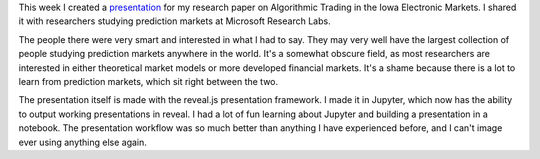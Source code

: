 .. title: Presentation at MSFT Research Labs
.. slug: presentation-at-msft-research-labs
.. date: 2015-08-30 15:39:54 UTC-04:00
.. tags: iem
.. category: 
.. link: 
.. description: 
.. type: text

This week I created a `presentation </presentations/Algorithmic_Trading_in_IEM.slides.html>`__ for my research paper on Algorithmic Trading in the Iowa Electronic Markets. I shared it with researchers studying prediction markets at Microsoft Research Labs.

The people there were very smart and interested in what I had to say. They may very well have the largest collection of people studying prediction markets anywhere in the world. It's a somewhat obscure field, as most researchers are interested in either theoretical market models or more developed financial markets. It's a shame because there is a lot to learn from prediction markets, which sit right between the two.

The presentation itself is made with the reveal.js presentation framework. I made it in Jupyter, which now has the ability to output working presentations in reveal. I had a lot of fun learning about Jupyter and building a presentation in a notebook. The presentation workflow was so much better than anything I have experienced before, and I can't image ever using anything else again.

